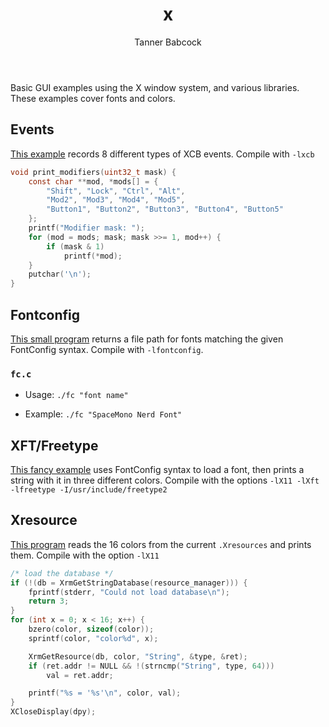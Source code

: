 #+TITLE: x
#+AUTHOR: Tanner Babcock
#+EMAIL: babkock@protonmail.com
#+LANGUAGE: en

Basic GUI examples using the X window system, and various libraries. These examples cover fonts and colors.

** Events

[[https://gitlab.com/Babkock/learning/-/blob/master/x/events.c][This example]] records 8 different types of XCB events. Compile with =-lxcb=

#+begin_src c
void print_modifiers(uint32_t mask) {
    const char **mod, *mods[] = {
        "Shift", "Lock", "Ctrl", "Alt",
        "Mod2", "Mod3", "Mod4", "Mod5",
        "Button1", "Button2", "Button3", "Button4", "Button5"
    };
    printf("Modifier mask: ");
    for (mod = mods; mask; mask >>= 1, mod++) {
        if (mask & 1)
            printf(*mod);
    }
    putchar('\n');
}
#+end_src

** Fontconfig

[[https://gitlab.com/Babkock/learning/-/blob/master/x/fc.c][This small program]] returns a file path for fonts matching the given FontConfig syntax. Compile with =-lfontconfig=.

*** =fc.c=

- Usage: =./fc "font name"=

- Example: =./fc "SpaceMono Nerd Font"=


** XFT/Freetype

[[https://gitlab.com/Babkock/learning/-/blob/master/x/xft.c][This fancy example]] uses FontConfig syntax to load a font, then prints a string with it in three different colors.
Compile with the options =-lX11 -lXft -lfreetype -I/usr/include/freetype2=

** Xresource

[[https://gitlab.com/Babkock/learning/-/blob/master/x/xresource.c][This program]] reads the 16 colors from the current =.Xresources= and prints them. Compile with the option =-lX11=

#+begin_src c
/* load the database */
if (!(db = XrmGetStringDatabase(resource_manager))) {
    fprintf(stderr, "Could not load database\n");
    return 3;
}
for (int x = 0; x < 16; x++) {
    bzero(color, sizeof(color));
    sprintf(color, "color%d", x);

    XrmGetResource(db, color, "String", &type, &ret);
    if (ret.addr != NULL && !(strncmp("String", type, 64)))
        val = ret.addr;

    printf("%s = '%s'\n", color, val);
}
XCloseDisplay(dpy);

#+end_src
